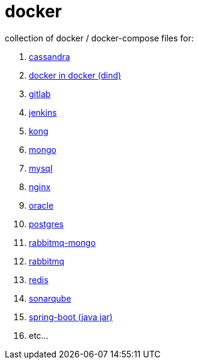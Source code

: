 # docker

collection of docker / docker-compose files for:

. link:cassandra/[cassandra]
. link:docker-in-docker/[docker in docker (dind)]
. link:gitlab/[gitlab]
. link:jenkins/[jenkins]
. link:kong/[kong]
. link:mongo/[mongo]
. link:mysql/[mysql]
. link:nginx/[nginx]
. link:oracle/[oracle]
. link:postgres/[postgres]
. link:rabbitmq-mongo/[rabbitmq-mongo]
. link:rabbitmq/[rabbitmq]
. link:redis/[redis]
. link:sonarqube/[sonarqube]
. link:spring-boot/[spring-boot (java jar)]
. etc...
